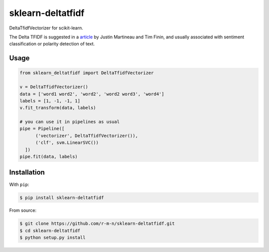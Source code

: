 =================
sklearn-deltatfidf
=================

DeltaTfidfVectorizer for scikit-learn.

The Delta TFIDF is suggested in a article_ by Justin Martineau and Tim Finin, and usually associated with sentiment classification or polarity detection of text.

Usage
-----

.. code:: python

  from sklearn_deltatfidf import DeltaTfidfVectorizer

  v = DeltaTfidfVectorizer()
  data = ['word1 word2', 'word2', 'word2 word3', 'word4']
  labels = [1, -1, -1, 1]
  v.fit_transform(data, labels)

  # you can use it in pipelines as usual
  pipe = Pipeline([
        ('vectorizer', DeltaTfidfVectorizer()),
        ('clf', svm.LinearSVC())
    ])
  pipe.fit(data, labels)

Installation
------------

With ``pip``:

.. code-block:: console

    $ pip install sklearn-deltatfidf

From source:

.. code-block:: console

    $ git clone https://github.com/r-m-n/sklearn-deltatfidf.git
    $ cd sklearn-deltatfidf
    $ python setup.py install

.. _article: http://ebiquity.umbc.edu/_file_directory_/papers/446.pdf
